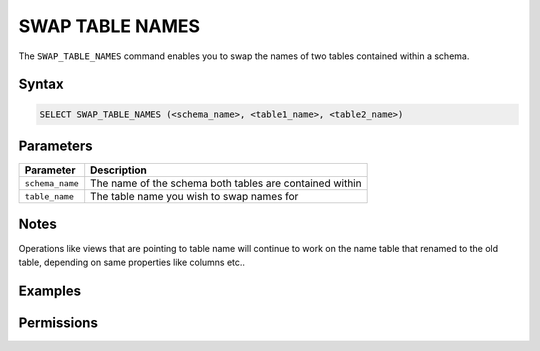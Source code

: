.. _swap_table_names:

****************
SWAP TABLE NAMES
****************

The ``SWAP_TABLE_NAMES`` command enables you to swap the names of two tables contained within a schema. 

Syntax
======

.. code-block:: postgres

	SELECT SWAP_TABLE_NAMES (<schema_name>, <table1_name>, <table2_name>)	

Parameters
==========

.. list-table:: 
   :widths: auto
   :header-rows: 1
   
   * - Parameter
     - Description
   * - ``schema_name``
     - The name of the schema both tables are contained within
   * - ``table_name``
     - The table name you wish to swap names for

Notes
=====

Operations like views that are pointing to table name will continue to work on the name table that renamed to the old table, depending on same properties like columns  etc.. 

Examples
========

.. code-block:: postgres


Permissions
===========